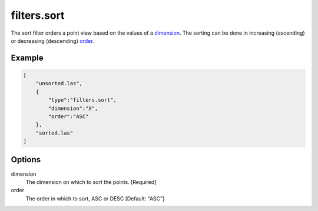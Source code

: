 .. _filters.sort:

filters.sort
============

The sort filter orders a point view based on the values of a dimension_. The
sorting can be done in increasing (ascending) or decreasing (descending) order_.

.. embed::

Example
-------


.. code-block:: json

  [
      "unsorted.las",
      {
          "type":"filters.sort",
          "dimension":"X",
          "order":"ASC"
      },
      "sorted.las"
  ]


Options
-------

_`dimension`
  The dimension on which to sort the points. [Required]

_`order`
  The order in which to sort, ASC or DESC [Default: "ASC"]

